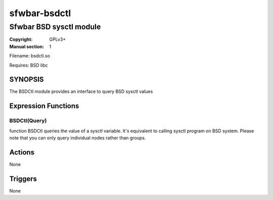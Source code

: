 sfwbar-bsdctl
#############

########################
Sfwbar BSD sysctl module
########################

:Copyright: GPLv3+
:Manual section: 1

Filename: bsdctl.so

Requires: BSD libc

SYNOPSIS
========

The BSDCtl module provides an interface to query BSD sysctl values

Expression Functions
====================

BSDCtl(Query)
-------------

function BSDCtl queries the value of a sysctl variable. It's equivalent to
calling sysctl program on BSD system. Please note that you can only query
individual nodes rather than groups.

Actions
=======

None

Triggers
========

None
